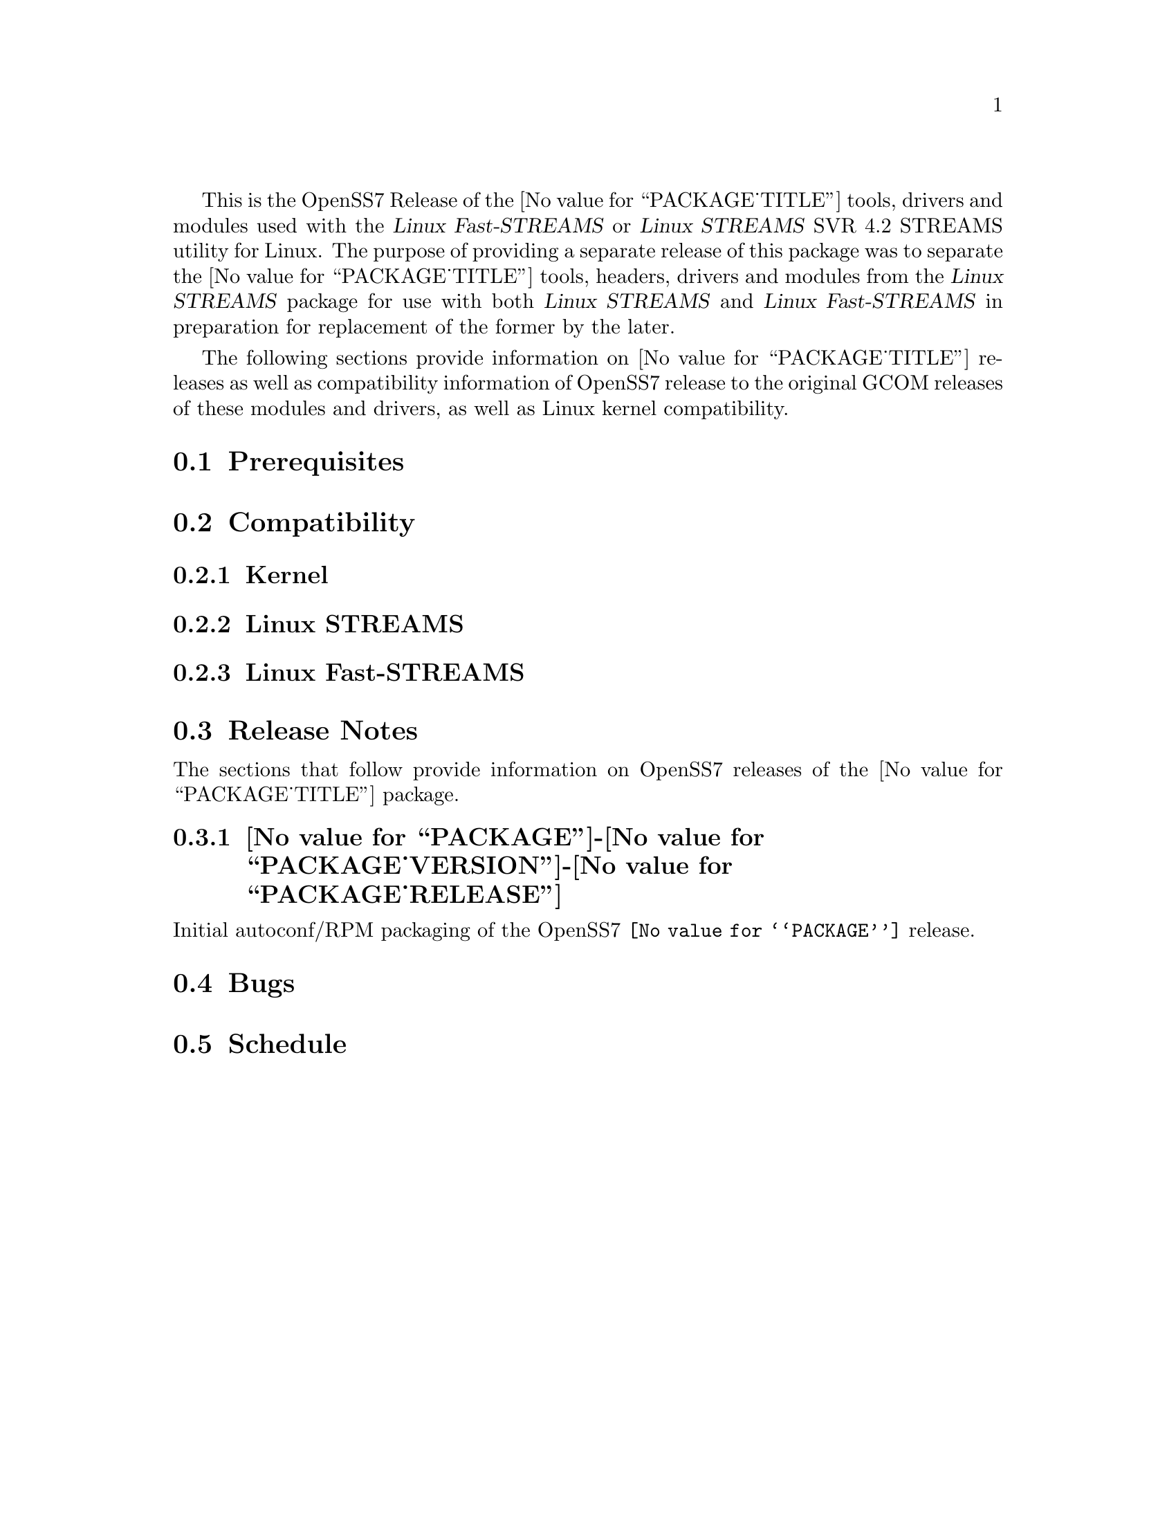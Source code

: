 @c -*- texinfo -*- vim: ft=texinfo
@c =========================================================================
@c
@c @(#) $Id: releases.texi,v 0.9.2.2 2005/02/17 08:20:45 brian Exp $
@c
@c =========================================================================
@c
@c Copyright (C) 2001-2004  OpenSS7 Corporation <www.openss7.com>
@c Copyright (C) 1997-2000  Brian F. G. Bidulock <bidulock@openss7.org>
@c
@c All Rights Reserved.
@c
@c Permission is granted to make and distribute verbatim copies of this
@c manual provided the copyright notice and this permission notice are
@c preserved on all copies.
@c
@c Permission is granted to copy and distribute modified versions of this
@c manual under the conditions for verbatim copying, provided that the
@c entire resulting derived work is distributed under the terms of a
@c permission notice identical to this one
@c 
@c Since the Linux kernel and libraries are constantly changing, this
@c manual page may be incorrect or out-of-date.  The author(s) assume no
@c responsibility for errors or omissions, or for damages resulting from
@c the use of the information contained herein.  The author(s) may not
@c have taken the same level of care in the production of this manual,
@c which is licensed free of charge, as they might when working
@c professionally.
@c 
@c Formatted or processed versions of this manual, if unaccompanied by
@c the source, must acknowledge the copyright and authors of this work.
@c
@c -------------------------------------------------------------------------
@c
@c U.S. GOVERNMENT RESTRICTED RIGHTS.  If you are licensing this Software
@c on behalf of the U.S. Government ("Government"), the following
@c provisions apply to you.  If the Software is supplied by the Department
@c of Defense ("DoD"), it is classified as "Commercial Computer Software"
@c under paragraph 252.227-7014 of the DoD Supplement to the Federal
@c Acquisition Regulations ("DFARS") (or any successor regulations) and the
@c Government is acquiring only the license rights granted herein (the
@c license rights customarily provided to non-Government users).  If the
@c Software is supplied to any unit or agency of the Government other than
@c DoD, it is classified as "Restricted Computer Software" and the
@c Government's rights in the Software are defined in paragraph 52.227-19
@c of the Federal Acquisition Regulations ("FAR") (or any success
@c regulations) or, in the cases of NASA, in paragraph 18.52.227-86 of the
@c NASA Supplement to the FAR (or any successor regulations).
@c
@c =========================================================================
@c 
@c Commercial licensing and support of this software is available from
@c OpenSS7 Corporation at a fee.  See http://www.openss7.com/
@c 
@c =========================================================================
@c
@c Last Modified $Date: 2005/02/17 08:20:45 $ by $Author: brian $
@c
@c =========================================================================

@c ----------------------------------------------------------------------------

This is the OpenSS7 Release of the @value{PACKAGE_TITLE} tools, drivers and
modules used with the @cite{Linux Fast-STREAMS} or @cite{Linux STREAMS} SVR
4.2 STREAMS utility for Linux.  The purpose of providing a separate release of
this package was to separate the @value{PACKAGE_TITLE} tools, headers, drivers
and modules from the @cite{Linux STREAMS} package for use with both @cite{Linux
STREAMS} and @cite{Linux Fast-STREAMS} in preparation for replacement of the
former by the later.

The following sections provide information on @value{PACKAGE_TITLE} releases as
well as compatibility information of OpenSS7 release to the original GCOM
releases of these modules and drivers, as well as Linux kernel compatibility.

@menu
* Prerequisites::		Prerequisite packages
* Compatibility::		Compatibility Issues
* Release Notes::		Release Notes
* Bugs::			Known Bugs
* Schedule::			Development and Bug Fix Schedule
@end menu

@c ----------------------------------------------------------------------------
@c ----------------------------------------------------------------------------

@node Prerequisites, Compatibility, , Releases
@section Prerequisites
@cindex prerequisites

@c ----------------------------------------------------------------------------
@c ----------------------------------------------------------------------------

@node Compatibility, Release Notes, Prerequisites, Releases
@section Compatibility
@cindex compatibility

@menu
* Linux Kernel::
* Linux STREAMS::
* Linux Fast-STREAMS::
@end menu

@c ----------------------------------------------------------------------------

@node Linux Kernel, Linux STREAMS, , Compatibility
@subsection Kernel
@cindex Kernel

@node Linux STREAMS, Linux Fast-STREAMS, Linux Kernel, Compatibility
@subsection Linux STREAMS
@cindex Linux STREAMS

@node Linux Fast-STREAMS, , Linux STREAMS, Compatibility
@subsection Linux Fast-STREAMS
@cindex Linux Fast-STREAMS

@c ----------------------------------------------------------------------------
@c ----------------------------------------------------------------------------

@node Release Notes, Bugs, Compatibility, Releases
@section Release Notes
@cindex release notes

The sections that follow provide information on OpenSS7 releases of the
@value{PACKAGE_TITLE} package.

@ifnothtml
@menu
* @value{PACKAGE}-@value{PACKAGE_VERSION}-@value{PACKAGE_RELEASE}::		Release 1
@end menu
@end ifnothtml

@c ----------------------------------------------------------------------------

@node @value{PACKAGE}-@value{PACKAGE_VERSION}-@value{PACKAGE_RELEASE}, , , Release Notes
@subsection @value{PACKAGE}-@value{PACKAGE_VERSION}-@value{PACKAGE_RELEASE}
@cindex @value{PACKAGE}-@value{PACKAGE_VERSION}-@value{PACKAGE_RELEASE}

Initial autoconf/RPM packaging of the OpenSS7 @command{@value{PACKAGE}} release.

@c ----------------------------------------------------------------------------
@c ----------------------------------------------------------------------------

@node Bugs, Schedule, Release Notes, Releases
@section Bugs
@cindex bugs

@c ----------------------------------------------------------------------------
@c ----------------------------------------------------------------------------

@node Schedule, , Bugs, Releases
@section Schedule
@cindex schedule

@c ----------------------------------------------------------------------------

